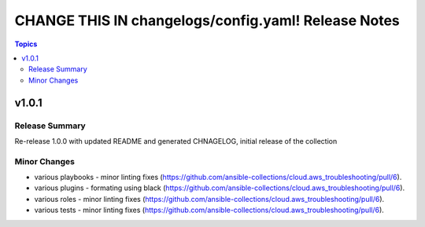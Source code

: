 ====================================================
CHANGE THIS IN changelogs/config.yaml! Release Notes
====================================================

.. contents:: Topics


v1.0.1
======

Release Summary
---------------

Re-release 1.0.0 with updated README and generated CHNAGELOG, initial release of the collection

Minor Changes
-------------

- various playbooks - minor linting fixes (https://github.com/ansible-collections/cloud.aws_troubleshooting/pull/6).
- various plugins - formating using black (https://github.com/ansible-collections/cloud.aws_troubleshooting/pull/6).
- various roles - minor linting fixes (https://github.com/ansible-collections/cloud.aws_troubleshooting/pull/6).
- various tests - minor linting fixes (https://github.com/ansible-collections/cloud.aws_troubleshooting/pull/6).
